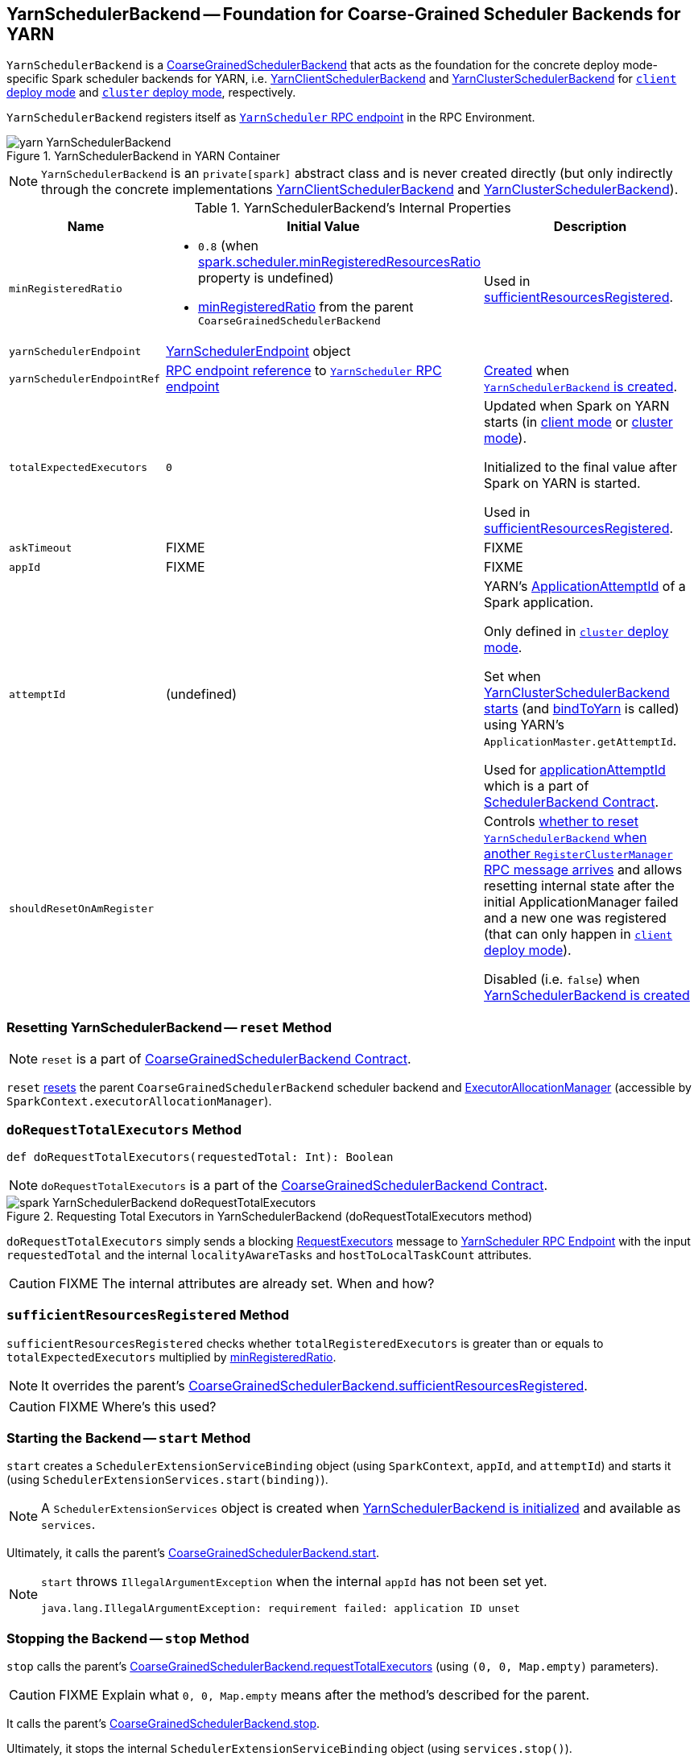 == [[YarnSchedulerBackend]] YarnSchedulerBackend -- Foundation for Coarse-Grained Scheduler Backends for YARN

`YarnSchedulerBackend` is a link:../spark-scheduler-backends-CoarseGrainedSchedulerBackend.adoc[CoarseGrainedSchedulerBackend] that acts as the foundation for the concrete deploy mode-specific Spark scheduler backends for YARN, i.e. link:spark-yarn-client-yarnclientschedulerbackend.adoc[YarnClientSchedulerBackend] and link:spark-yarn-cluster-yarnclusterschedulerbackend.adoc[YarnClusterSchedulerBackend] for link:../spark-deploy-mode.adoc#client[`client` deploy mode] and link:../spark-deploy-mode.adoc#cluster[`cluster` deploy mode], respectively.

`YarnSchedulerBackend` registers itself as <<yarnSchedulerEndpointRef, `YarnScheduler` RPC endpoint>> in the RPC Environment.

.YarnSchedulerBackend in YARN Container
image::../images/yarn-YarnSchedulerBackend.png[align="center"]

NOTE: `YarnSchedulerBackend` is an `private[spark]` abstract class and is never created directly (but only indirectly through the concrete implementations link:spark-yarn-client-yarnclientschedulerbackend.adoc[YarnClientSchedulerBackend] and link:spark-yarn-cluster-yarnclusterschedulerbackend.adoc[YarnClusterSchedulerBackend]).

[[internal-properties]]
.YarnSchedulerBackend's Internal Properties
[cols="1,1,2",options="header",width="100%"]
|===
| Name
| Initial Value
| Description

| [[minRegisteredRatio]] `minRegisteredRatio`
a| * `0.8` (when link:../spark-scheduler-backends-CoarseGrainedSchedulerBackend.adoc#spark.scheduler.minRegisteredResourcesRatio[spark.scheduler.minRegisteredResourcesRatio] property is undefined)

* link:../spark-scheduler-backends-CoarseGrainedSchedulerBackend.adoc#minRegisteredRatio#minRegisteredRatio[minRegisteredRatio] from the parent `CoarseGrainedSchedulerBackend`

| Used in <<sufficientResourcesRegistered, sufficientResourcesRegistered>>.

| [[yarnSchedulerEndpoint]] `yarnSchedulerEndpoint`
| link:spark-yarn-cluster-YarnSchedulerEndpoint.adoc[YarnSchedulerEndpoint] object
|

| [[yarnSchedulerEndpointRef]] `yarnSchedulerEndpointRef`
| link:../spark-RpcEndpointRef.adoc[RPC endpoint reference] to <<yarnSchedulerEndpoint, `YarnScheduler` RPC endpoint>>
| link:../spark-rpc.adoc#setupEndpoint[Created] when <<creating-instance, `YarnSchedulerBackend` is created>>.

| [[totalExpectedExecutors]] `totalExpectedExecutors`
| `0`
|

Updated when Spark on YARN starts (in  link:spark-yarn-client-yarnclientschedulerbackend.adoc#totalExpectedExecutors[client mode] or link:spark-yarn-cluster-yarnclusterschedulerbackend.adoc#totalExpectedExecutors[cluster mode]).

Initialized to the final value after Spark on YARN is started.

Used in <<sufficientResourcesRegistered, sufficientResourcesRegistered>>.

| [[askTimeout]] `askTimeout`
| FIXME
| FIXME

| [[appId]] `appId`
| FIXME
| FIXME

| [[attemptId]] `attemptId`
| (undefined)
| YARN's https://hadoop.apache.org/docs/current/api/org/apache/hadoop/yarn/api/records/ApplicationAttemptId.html[ApplicationAttemptId] of a Spark application.

Only defined in link:../spark-deploy-mode.adoc#cluster[`cluster` deploy mode].

Set when link:spark-yarn-cluster-yarnclusterschedulerbackend.adoc#start[YarnClusterSchedulerBackend starts] (and <<bindToYarn, bindToYarn>> is called) using YARN's `ApplicationMaster.getAttemptId`.

Used for <<applicationAttemptId, applicationAttemptId>> which is a part of link:spark-scheduler-backends.adoc#contract[SchedulerBackend Contract].

| [[shouldResetOnAmRegister]] `shouldResetOnAmRegister`
|
| Controls link:spark-yarn-cluster-YarnSchedulerEndpoint.adoc#RegisterClusterManager[whether to reset `YarnSchedulerBackend` when another `RegisterClusterManager` RPC message arrives] and allows resetting internal state after the initial ApplicationManager failed and a new one was registered (that can only happen in link:../spark-deploy-mode.adoc#client[`client` deploy mode]).

Disabled (i.e. `false`) when <<creating-instance, YarnSchedulerBackend is created>>

|===

=== [[reset]] Resetting YarnSchedulerBackend -- `reset` Method

NOTE: `reset` is a part of link:../spark-scheduler-backends-CoarseGrainedSchedulerBackend.adoc#contract[CoarseGrainedSchedulerBackend Contract].

`reset` link:../spark-scheduler-backends-CoarseGrainedSchedulerBackend.adoc#reset[resets] the parent `CoarseGrainedSchedulerBackend` scheduler backend and link:spark-service-executor-allocation-manager.adoc[ExecutorAllocationManager] (accessible by `SparkContext.executorAllocationManager`).

=== [[doRequestTotalExecutors]] `doRequestTotalExecutors` Method

[source, scala]
----
def doRequestTotalExecutors(requestedTotal: Int): Boolean
----

NOTE: `doRequestTotalExecutors` is a part of the link:../spark-scheduler-backends-CoarseGrainedSchedulerBackend.adoc#doRequestTotalExecutors[CoarseGrainedSchedulerBackend Contract].

.Requesting Total Executors in YarnSchedulerBackend (doRequestTotalExecutors method)
image::../images/spark-YarnSchedulerBackend-doRequestTotalExecutors.png[align="center"]

`doRequestTotalExecutors` simply sends a blocking link:spark-yarn-cluster-YarnSchedulerEndpoint.adoc#RequestExecutors[RequestExecutors] message to <<yarnSchedulerEndpointRef, YarnScheduler RPC Endpoint>> with the input `requestedTotal` and the internal `localityAwareTasks` and `hostToLocalTaskCount` attributes.

CAUTION: FIXME The internal attributes are already set. When and how?

=== [[sufficientResourcesRegistered]] `sufficientResourcesRegistered` Method

`sufficientResourcesRegistered` checks whether `totalRegisteredExecutors` is greater than or equals to `totalExpectedExecutors` multiplied by <<minRegisteredRatio, minRegisteredRatio>>.

NOTE: It overrides the parent's link:../spark-scheduler-backends-CoarseGrainedSchedulerBackend.adoc#sufficientResourcesRegistered[CoarseGrainedSchedulerBackend.sufficientResourcesRegistered].

CAUTION: FIXME Where's this used?

=== [[start]] Starting the Backend -- `start` Method

`start` creates a `SchedulerExtensionServiceBinding` object (using `SparkContext`, `appId`, and `attemptId`) and starts it (using `SchedulerExtensionServices.start(binding)`).

NOTE: A `SchedulerExtensionServices` object is created when <<creating-instance, YarnSchedulerBackend is initialized>> and available as `services`.

Ultimately, it calls the parent's link:../spark-executor-backends-CoarseGrainedExecutorBackend.adoc#start[CoarseGrainedSchedulerBackend.start].

[NOTE]
====
`start` throws `IllegalArgumentException` when the internal `appId` has not been set yet.

```
java.lang.IllegalArgumentException: requirement failed: application ID unset
```
====

=== [[stop]] Stopping the Backend -- `stop` Method

`stop` calls the parent's link:../spark-executor-backends-CoarseGrainedExecutorBackend.adoc#requestTotalExecutors[CoarseGrainedSchedulerBackend.requestTotalExecutors] (using `(0, 0, Map.empty)` parameters).

CAUTION: FIXME Explain what `0, 0, Map.empty` means after the method's described for the parent.

It calls the parent's link:../spark-executor-backends-CoarseGrainedExecutorBackend.adoc#stop[CoarseGrainedSchedulerBackend.stop].

Ultimately, it stops the internal `SchedulerExtensionServiceBinding` object (using `services.stop()`).

CAUTION: FIXME Link the description of `services.stop()` here.

=== [[bindToYarn]] Recording Application and Attempt Ids -- `bindToYarn` Method

[source, scala]
----
bindToYarn(appId: ApplicationId, attemptId: Option[ApplicationAttemptId]): Unit
----

`bindToYarn` sets the internal `appId` and `attemptId` to the value of the input parameters, `appId` and `attemptId`, respectively.

NOTE: <<start, start>> requires `appId`.

=== [[applicationAttemptId]] Requesting YARN for Spark Application's Current Attempt Id -- `applicationAttemptId` Method

[source, scala]
----
applicationAttemptId(): Option[String]
----

NOTE: `applicationAttemptId` is a part of link:spark-scheduler-backends.adoc#contract[SchedulerBackend Contract].

`applicationAttemptId` requests the internal YARN's <<attemptId, ApplicationAttemptId>> for the Spark application's link:++https://hadoop.apache.org/docs/current/api/org/apache/hadoop/yarn/api/records/ApplicationAttemptId.html#getAttemptId--++[current attempt id].

=== [[creating-instance]] Creating YarnSchedulerBackend Instance

NOTE: This section is only to take notes about the required components to instantiate the base services.

`YarnSchedulerBackend` takes the following when created:

. link:../spark-taskschedulerimpl.adoc[TaskSchedulerImpl]
. link:../spark-sparkcontext.adoc[SparkContext]

`YarnSchedulerBackend` initializes the <<internal-properties, internal properties>>.
